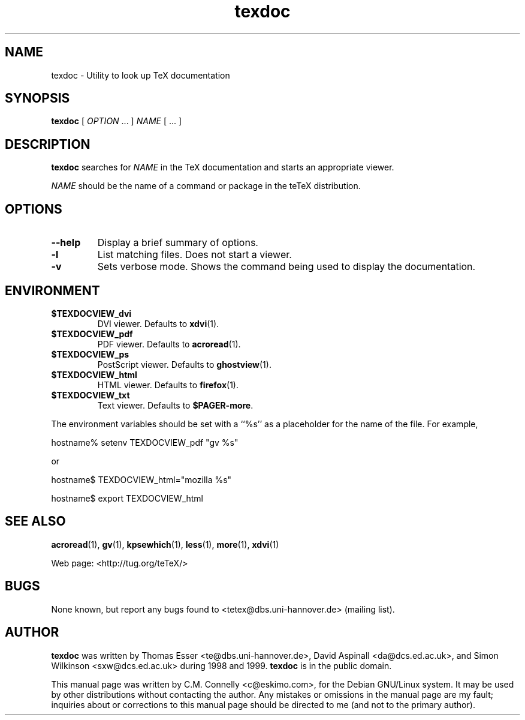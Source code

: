 .\" EX and EE are used for displays that are pure code
.de EX
.nf
.ft CW
.in +5
..
.de EE
.in -5
.ft R
.fi
..
.TH "texdoc" "1" "September 2000" "teTeX" "teTeX" 
.PP 
.SH "NAME" 
texdoc \- Utility to look up TeX documentation
.PP 
.SH "SYNOPSIS" 
.PP 
\fBtexdoc\fP [ \fIOPTION\fP \&.\&.\&. ]  \fINAME\fP [ \&.\&.\&. ]
.PP 
.SH "DESCRIPTION" 
.PP 
\fBtexdoc\fP searches for \fINAME\fP in the TeX documentation and
starts an appropriate viewer\&.
.PP 
\fINAME\fP should be the name of a command or package in the teTeX
distribution\&.
.PP 
.SH "OPTIONS" 
.PP 
.IP "\fB--help\fP" 
Display a brief summary of options\&.
.IP 
.IP "\fB-l\fP" 
List matching files\&.  Does not start a viewer\&.
.IP "\fB-v\fP" 
Sets verbose mode\&.  Shows the command being used to
display the documentation\&.
.PP 
.SH "ENVIRONMENT" 
.PP 
.IP "\fB$TEXDOCVIEW_dvi\fP" 
DVI viewer\&.  Defaults to \fBxdvi\fP(1)\&.
.IP "\fB$TEXDOCVIEW_pdf\fP" 
PDF viewer\&.  Defaults to \fBacroread\fP(1)\&.
.IP "\fB$TEXDOCVIEW_ps\fP" 
PostScript viewer\&.  Defaults to
\fBghostview\fP(1)\&.
.IP "\fB$TEXDOCVIEW_html\fP" 
HTML viewer\&.  Defaults to \fBfirefox\fP(1)\&.
.IP "\fB$TEXDOCVIEW_txt\fP" 
Text viewer\&.  Defaults to \fB$PAGER-more\fP\&.
.PP 
The environment variables should be set with a ``%s\&'\&' as a placeholder
for the name of the file\&.  For example,
.PP 
.EX 
hostname% setenv TEXDOCVIEW_pdf "gv %s"
.EE 
.PP 
or
.PP 
.EX 
hostname$ TEXDOCVIEW_html="mozilla %s"
 
hostname$ export TEXDOCVIEW_html
.EE 
.PP 
.SH "SEE ALSO" 
.PP 
\fBacroread\fP(1), \fBgv\fP(1), \fBkpsewhich\fP(1),
\fBless\fP(1), \fBmore\fP(1), \fBxdvi\fP(1)
.PP 
Web page: <http://tug\&.org/teTeX/>
.PP 
.SH "BUGS" 
.PP 
None known, but report any bugs found to <tetex@dbs\&.uni-hannover\&.de> (mailing list)\&.
.PP 
.SH "AUTHOR" 
.PP 
\fBtexdoc\fP was written by Thomas Esser 
<te@dbs\&.uni-hannover\&.de>, David Aspinall 
<da@dcs\&.ed\&.ac\&.uk>, and
Simon Wilkinson
<sxw@dcs\&.ed\&.ac\&.uk> during 1998 and 1999\&.  \fBtexdoc\fP is in the public
domain\&.
.PP 
This manual page was written by C\&.M\&. Connelly
<c@eskimo\&.com>, for
the Debian GNU/Linux system\&.  It may be used by other distributions
without contacting the author\&.  Any mistakes or omissions in the
manual page are my fault; inquiries about or corrections to this
manual page should be directed to me (and not to the primary author)\&.
